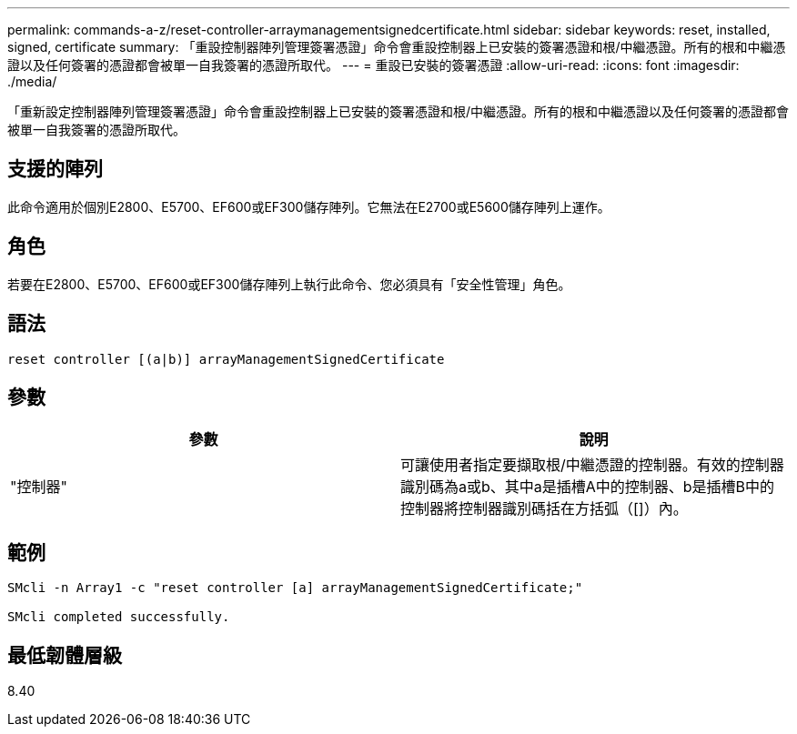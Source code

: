 ---
permalink: commands-a-z/reset-controller-arraymanagementsignedcertificate.html 
sidebar: sidebar 
keywords: reset, installed, signed, certificate 
summary: 「重設控制器陣列管理簽署憑證」命令會重設控制器上已安裝的簽署憑證和根/中繼憑證。所有的根和中繼憑證以及任何簽署的憑證都會被單一自我簽署的憑證所取代。 
---
= 重設已安裝的簽署憑證
:allow-uri-read: 
:icons: font
:imagesdir: ./media/


[role="lead"]
「重新設定控制器陣列管理簽署憑證」命令會重設控制器上已安裝的簽署憑證和根/中繼憑證。所有的根和中繼憑證以及任何簽署的憑證都會被單一自我簽署的憑證所取代。



== 支援的陣列

此命令適用於個別E2800、E5700、EF600或EF300儲存陣列。它無法在E2700或E5600儲存陣列上運作。



== 角色

若要在E2800、E5700、EF600或EF300儲存陣列上執行此命令、您必須具有「安全性管理」角色。



== 語法

[listing]
----

reset controller [(a|b)] arrayManagementSignedCertificate
----


== 參數

|===
| 參數 | 說明 


 a| 
"控制器"
 a| 
可讓使用者指定要擷取根/中繼憑證的控制器。有效的控制器識別碼為a或b、其中a是插槽A中的控制器、b是插槽B中的控制器將控制器識別碼括在方括弧（[]）內。

|===


== 範例

[listing]
----

SMcli -n Array1 -c "reset controller [a] arrayManagementSignedCertificate;"

SMcli completed successfully.
----


== 最低韌體層級

8.40
